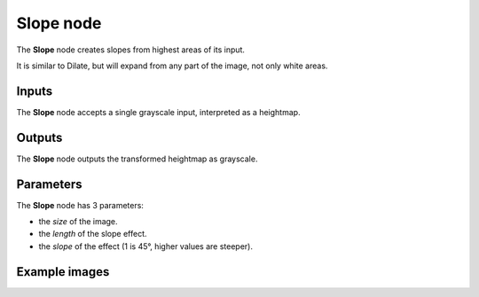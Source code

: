 Slope node
~~~~~~~~~~

The **Slope** node creates slopes from highest areas of its input.

It is similar to Dilate, but will expand from any part of the image, not only
white areas.

.. image:: images/node_transform_slope.png
	:align: center

Inputs
++++++

The **Slope** node accepts a single grayscale input, interpreted as a heightmap.

Outputs
+++++++

The **Slope** node outputs the transformed heightmap as grayscale.

Parameters
++++++++++

The **Slope** node has 3 parameters:

* the *size* of the image.

* the *length* of the slope effect.

* the *slope* of the effect (1 is 45°, higher values are steeper).

Example images
++++++++++++++

.. image:: images/node_slope_samples.png
	:align: center
